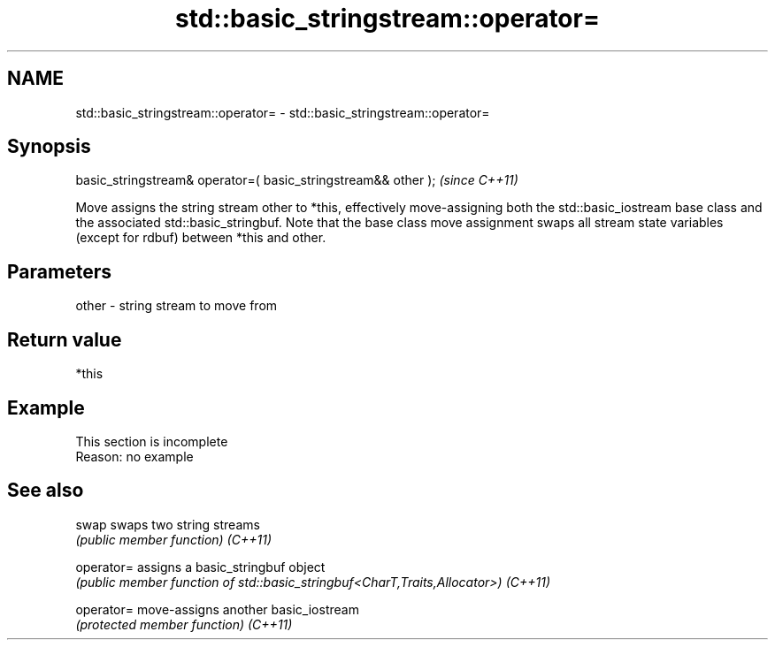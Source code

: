 .TH std::basic_stringstream::operator= 3 "2020.03.24" "http://cppreference.com" "C++ Standard Libary"
.SH NAME
std::basic_stringstream::operator= \- std::basic_stringstream::operator=

.SH Synopsis

basic_stringstream& operator=( basic_stringstream&& other );  \fI(since C++11)\fP

Move assigns the string stream other to *this, effectively move-assigning both the std::basic_iostream base class and the associated std::basic_stringbuf.
Note that the base class move assignment swaps all stream state variables (except for rdbuf) between *this and other.

.SH Parameters


other - string stream to move from


.SH Return value

*this

.SH Example


 This section is incomplete
 Reason: no example


.SH See also



swap      swaps two string streams
          \fI(public member function)\fP
\fI(C++11)\fP

operator= assigns a basic_stringbuf object
          \fI(public member function of std::basic_stringbuf<CharT,Traits,Allocator>)\fP
\fI(C++11)\fP

operator= move-assigns another basic_iostream
          \fI(protected member function)\fP
\fI(C++11)\fP




